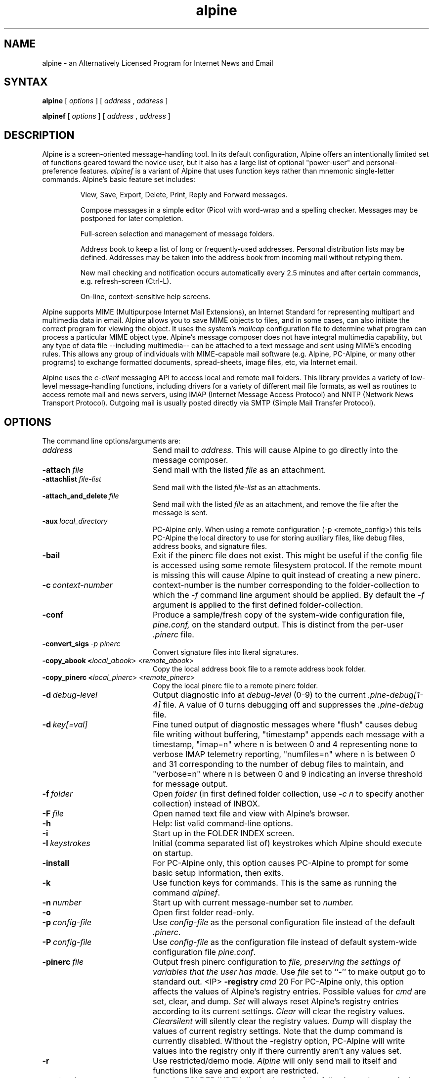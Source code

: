 .TH alpine 1 "Version 2.20.8"
.SH NAME
alpine \- an Alternatively Licensed Program for Internet News and Email
.SH SYNTAX 

.B alpine
[
.I options
] [
.I address
,
.I address
] 

.B alpinef
[
.I options
] [
.I address
,
.I address
]
.SH DESCRIPTION

Alpine is a screen-oriented message-handling tool.  In its default 
configuration, Alpine offers an intentionally limited set of 
functions geared toward the novice user, but it also has a large
list of optional "power-user" and personal-preference features.
.I alpinef 
is a variant of Alpine that uses function keys rather than mnemonic 
single-letter commands.
Alpine's basic feature set includes:
.IP
View, Save, Export, Delete, Print, Reply and Forward messages.
.IP
Compose messages in a simple editor (Pico) with word-wrap and a spelling
checker.  Messages may be postponed for later completion.
.IP
Full-screen selection and management of message folders.
.IP
Address book to keep a list of long or frequently-used addresses.
Personal distribution lists may be defined.
Addresses may be taken into the address book from
incoming mail without retyping them. 
.IP
New mail checking and notification occurs automatically every 2.5 minutes
and after certain commands, e.g. refresh-screen (Ctrl-L).
.IP
On-line, context-sensitive help screens.
.PP
Alpine supports MIME (Multipurpose Internet Mail Extensions), an Internet
Standard for representing multipart and multimedia data in email.
Alpine allows you to save MIME objects to files, and in some 
cases, can also initiate the correct program for viewing the object.
It uses the system's
.I mailcap 
configuration file to determine what program can process a particular MIME
object type. 
Alpine's message composer does not have integral multimedia capability, but
any type of data file --including multimedia-- can be attached to a text
message and sent using MIME's encoding rules.  This allows any group of
individuals with MIME-capable mail software (e.g. Alpine, PC-Alpine, or many
other programs) to exchange formatted documents, spread-sheets, image
files, etc, via Internet email. 
.PP
Alpine uses the 
.I c-client
messaging API to access local and remote mail folders. This
library provides a variety of low-level message-handling functions, 
including drivers
for a variety of different mail file formats, as well as routines
to access remote mail and news servers, using IMAP (Internet Message
Access Protocol) and NNTP (Network News Transport Protocol).  Outgoing mail
is usually posted directly via SMTP 
(Simple Mail Transfer Protocol).
.SH OPTIONS
.if n .ta 2.8i
.if t .ta 2.1i

The command line options/arguments are:
.IP \fIaddress\fR 20
Send mail to 
.I address.
This will cause Alpine to go directly into the message composer.
.IP \fB-attach\ \fIfile\fR 20
Send mail with the listed
.I file
as an attachment.
.IP \fB-attachlist\ \fIfile-list\fR 20
Send mail with the listed
.I file-list
as an attachments.
.IP \fB-attach_and_delete\ \fIfile\fR 20
Send mail with the listed
.I file
as an attachment, and remove the file
after the message is sent.
.IP \fB-aux\ \fIlocal_directory\fR 20
PC-Alpine only. When using a remote configuration (-p <remote_config>) this tells
PC-Alpine the local directory to use for storing auxiliary files, like debug
files, address books, and signature files.
.IP \fB-bail\fR 20
Exit if the pinerc file does not exist. This might be useful if the config
file is accessed using some remote filesystem protocol. If the remote mount
is missing this will cause Alpine to quit instead of creating a new pinerc.
.IP \fB-c\ \fIcontext-number\fR 20
context-number is the number corresponding to the 
folder-collection to which the
.I -f
command line argument should be applied.  By default the
.I -f
argument is applied to the first defined folder-collection.
.IP \fB-conf\fR 20
Produce a sample/fresh copy of the 
system-wide configuration file,
.I pine.conf,
on the standard output. This is distinct from the per-user
.I .pinerc
file.
.IP \fB-convert_sigs\ \fI-p\ pinerc\fR 20
Convert signature files into literal signatures.
.IP \fB-copy_abook\ <\fIlocal_abook\fR>\ <\fIremote_abook\fR> 20
Copy the local address book file to a remote address book folder.
.IP \fB-copy_pinerc\ <\fIlocal_pinerc\fR>\ <\fIremote_pinerc\fR> 20
Copy the local pinerc file to a remote pinerc folder.
.IP \fB-d\ \fIdebug-level\fR 20
Output diagnostic info at
.I debug-level
(0-9) to the current
.I .pine-debug[1-4]
file.  A value of 0 turns debugging off and suppresses the
.I .pine-debug
file.
.IP \fB-d\ \fIkey[=val]\fR 20
Fine tuned output of diagnostic messages where "flush" causes
debug file writing without buffering, "timestamp" appends
each message with a timestamp, "imap=n" where n is between
0 and 4 representing none to verbose IMAP telemetry reporting,
"numfiles=n" where n is between 0 and 31 corresponding to the
number of debug files to maintain, and "verbose=n" where n is
between 0 and 9 indicating an inverse threshold for message
output.
.IP \fB-f\ \fIfolder\fR 20
Open 
.I folder 
(in first defined folder collection, use 
.I -c n
to specify another collection) instead of INBOX.
.IP \fB-F\ \fIfile\fR 20
Open named text file and view with Alpine's browser.
.IP \fB-h\fR 20
Help: list valid command-line options.
.IP \fB-i\fR 20
Start up in the FOLDER INDEX screen.
.IP \fB-I\ \fIkeystrokes\fR 20
Initial (comma separated list of) keystrokes which Alpine should execute
on startup.
.IP \fB-install\fR 20
For PC-Alpine only, this option causes PC-Alpine to prompt for some basic
setup information, then exits.
.IP \fB-k\fR 20
Use function keys for commands. This is the same as running the command
.IR alpinef .
.IP \fB-n\ \fInumber\fR 20
Start up with current message-number set to 
.I number.
.IP \fB-o\fR 20
Open first folder read-only.
.IP \fB-p\ \fIconfig-file\fR 20
Use 
.I config-file
as the personal configuration file instead of the default 
.IR .pinerc .
.IP \fB-P\ \fIconfig-file\fR 20
Use 
.I config-file
as the configuration file instead of default
system-wide configuration file 
.IR pine.conf .
.IP \fB-pinerc\ \fIfile\fR 20
Output fresh pinerc configuration to 
.I file, preserving the settings of variables that the user has made.
Use \fIfile\fR set to ``-'' to make output go to standard out.
<IP> \fB-registry\ \fIcmd\fR 20
For PC-Alpine only, this option affects the values of 
Alpine's registry entries.
Possible values for \fIcmd\fR are set, clear, and dump.
\fISet\fR will always reset Alpine's registry 
entries according to its current settings.
\fIClear\fR will clear the registry values.
\fIClearsilent\fR will silently clear the registry values.
\fIDump\fR will display the values of current registry settings.
Note that the dump command is currently disabled.
Without the -registry option, PC-Alpine will write values into
the registry only if there currently aren't any values set.
.IP \fB-r\fR 20
Use restricted/demo mode.
.I Alpine
will only send mail to itself
and functions like save and export are restricted.
.IP \fB-sort\ \fIorder\fR
Sort the FOLDER INDEX display in one of the following orders: 
.I arrival, date, subject, orderedsubj, thread, from, size, score, to, cc,
or
.I reverse. Arrival 
order is the default. 
The OrderedSubj choice simulates a threaded sort.
Any sort may be reversed by adding 
.I /reverse
to it.
.I Reverse
by itself is the same as
.IR arrival/reverse .
.IP \fB-supported\fR 20
Some options may or may not be supported depending on how Alpine
was compiled.
This is a way to determine which options are supported in the particular
copy of Alpine you are using.
.IP \fB-uninstall\fR 20
For PC-Alpine only, this option causes PC-Alpine to remove references to
Alpine in Windows settings.
.IP \fB-url\ \fIurl\fR 20
Open the given
.I url.
Cannot be used with 
.I -f
or
.I -F
options.
.IP \fB-v\fR 20
Version: Print version information.
.IP \fB-version\fR 20
Version: Print version information.
.IP \fB-x\ \fIconfig\fR 20
Use configuration exceptions in
.I config.
Exceptions are used to override your default pinerc
settings for a particular platform, can be a local file or
a remote folder.
.IP \fB-z\fR 20
Enable ^Z and SIGTSTP so alpine may be suspended.
.IP \fI-option\=\fIvalue\fR 20
Assign 
.I value
to the config option 
.I option
e.g. -signature-file=sig1 or -feature-list=signature-at-bottom 
(Note: feature-list values are additive) 
.SH CONFIGURATION

There are several levels of Alpine configuration.  Configuration values at 
a given level over-ride corresponding values at lower levels.  In order of 
increasing precedence:

 o built-in defaults.
.br
 o system-wide 
.I pine.conf 
file.
.br
 o personal 
.I .pinerc 
file (may be set via built-in Setup/Config menu.)
.br
 o command-line options.
.br
 o system-wide 
.I pine.conf.fixed 
file.

There is one exception to the rule that configuration values are replaced
by the value of the same option in a higher-precedence file: the
feature-list variable has values that are additive, but can be negated by
prepending "no-" in front of an individual feature name. Unix Alpine also
uses the following environment variables: 

  TERM
.br
  DISPLAY     (determines if Alpine can display IMAGE attachments.)
.br
  SHELL       (if not set, default is /bin/sh )
.br
  MAILCAPS    (semicolon delimited list of path names to mailcap files)
.SH FILES
.if n .ta 2.8i
.if t .ta 2.1i

/usr/spool/mail/xxxx	Default folder for incoming mail.
.br
~/mail	Default directory for mail folders.
.br
~/.addressbook	Default address book file.
.br
~/.signature	File used for signature, appended to every message.
.br
~/.pine-debug[1-4]	Diagnostic log for debugging.
.br
~/.pinerc	Personal alpine config file.
.br
~/.pine-crash	Debug information useful to debug a crash.
.br
~/.newsrc	News subscription/state file.
.br
~/.mailcap	Personal mail capabilities file.
.br
~/.mime.types	Personal file extension to MIME type mapping
.br
/etc/mailcap	System-wide mail capabilities file.
.br
/etc/mime.types	System-wide file ext. to MIME type mapping
.br
/usr/local/lib/pine.info	Local pointer to system administrator.
.br
/usr/local/lib/pine.conf	System-wide configuration file.
.br
/usr/local/lib/pine.conf.fixed	 Non-overridable configuration file.
.br
~/.alpine-smime/ca	Directory that contains Certificate Authority files.
.br
~/.alpine-smime/private	Directory that contains private key(s).
.br
~/.alpine-smime/public	Directory that contains public key(s).
.br
/tmp/.\\usr\\spool\\mail\\xxxx	Per-folder mailbox lock files.
.br
~/.pine-interrupted-mail	Message which was interrupted.
.br
~/mail/postponed-msgs	For postponed messages (drafts)
.br
~/mail/sent-mail	Outgoing message archive (FCC).
.br
~/mail/saved-messages	Default destination for Saving messages.
.SH "SEE ALSO"

pico(1), binmail(1), aliases(5), mailaddr(7), sendmail(8), spell(1), imapd(8)

.br
Newsgroup:  comp.mail.pine

.br
Mailing List:
.br
Alpine-info, at https://www.washington.edu/alpine/alpine-info/

.br
Main Alpine distribution site:  
.br
http://patches.freeiz.com/alpine/release/

.br
Alpine Technical Notes, included in the source distribution.

.br
C-Client messaging API library, included in the source distribution.
.SH ACKNOWLEDGMENTS
.na 
.nf

This software is the result of the contribution of many individuals 
who have dedicated their time to support, improve and suggest ways 
to improve Alpine through the years. This software would not be 
possible without the support of the University of Washington in 
Seattle, Washington. The Alpine community extends its most sincere 
thanks to all contributors and invites everyone to join in and 
contribute to this project.
